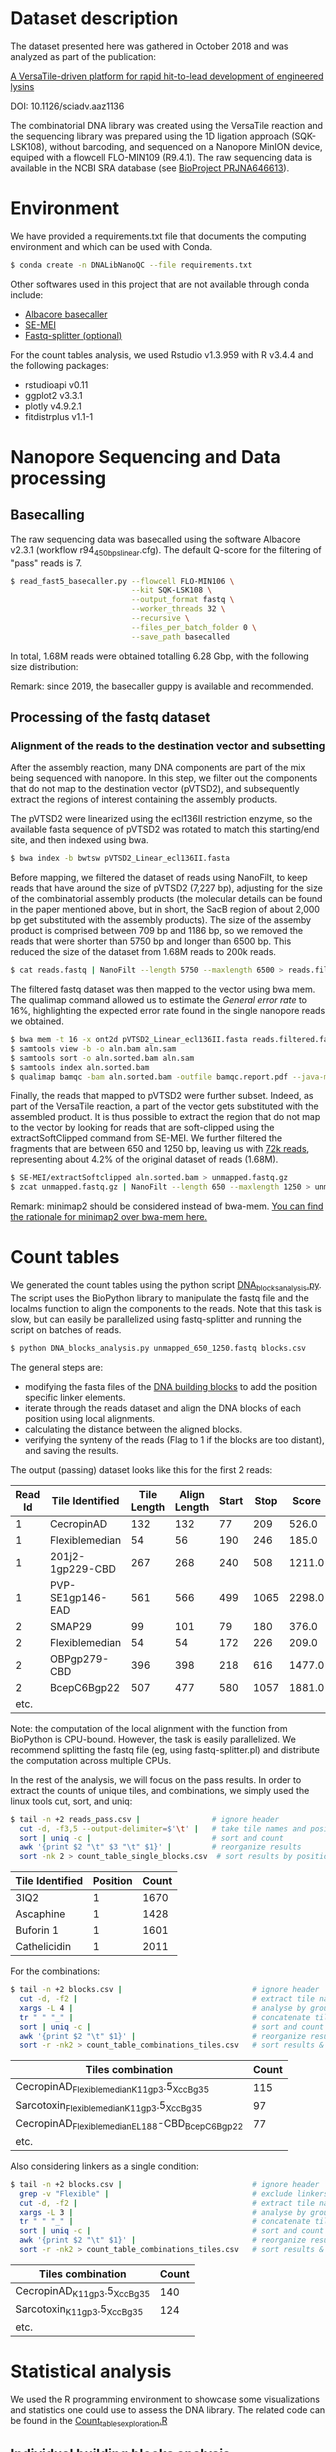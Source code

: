 * Dataset description
The dataset presented here was gathered in October 2018 and was
analyzed as part of the publication:

[[https://advances.sciencemag.org/content/6/23/eaaz1136][A VersaTile-driven platform for rapid hit-to-lead development of engineered lysins]]

DOI: 10.1126/sciadv.aaz1136

The combinatorial DNA library was created using the VersaTile reaction
and the sequencing library was prepared using the 1D ligation approach
(SQK-LSK108), without barcoding, and sequenced on a Nanopore MinION
device, equiped with a flowcell FLO-MIN109 (R9.4.1). The raw
sequencing data is available in the NCBI SRA database (see [[https://www.ncbi.nlm.nih.gov/bioproject/646613][BioProject
PRJNA646613]]).

* Environment
We have provided a requirements.txt file that documents the computing
environment and which can be used with Conda.

#+BEGIN_SRC bash
$ conda create -n DNALibNanoQC --file requirements.txt
#+END_SRC

Other softwares used in this project that are not available through
conda include:

- [[https://nanoporetech.com][Albacore basecaller]]
- [[https://github.com/dpryan79/SE-MEI][SE-MEI]]
- [[https://kirill-kryukov.com/study/tools/fastq-splitter/][Fastq-splitter (optional)]]

For the count tables analysis, we used Rstudio v1.3.959 with R v3.4.4
and the following packages:

- rstudioapi v0.11
- ggplot2 v3.3.1
- plotly v4.9.2.1
- fitdistrplus v1.1-1

* Nanopore Sequencing and Data processing
** Basecalling
The raw sequencing data was basecalled using the software Albacore
v2.3.1 (workflow r94_450bps_linear.cfg). The default Q-score for the
filtering of "pass" reads is 7.

#+BEGIN_SRC bash
$ read_fast5_basecaller.py --flowcell FLO-MIN106 \
                           --kit SQK-LSK108 \
                           --output_format fastq \
                           --worker_threads 32 \
                           --recursive \
                           --files_per_batch_folder 0 \
                           --save_path basecalled
#+END_SRC

In total, 1.68M reads were obtained totalling 6.28 Gbp, with the
following size distribution:

[[./img/WeightedReadLength.png]]

Remark: since 2019, the basecaller guppy is available and recommended.

** Processing of the fastq dataset
*** Alignment of the reads to the destination vector and subsetting
After the assembly reaction, many DNA components are part of the mix
being sequenced with nanopore. In this step, we filter out the
components that do not map to the destination vector (pVTSD2), and
subsequently extract the regions of interest containing the assembly
products.

The pVTSD2 were linearized using the ecl136II restriction enzyme, so
the available fasta sequence of pVTSD2 was rotated to match this
starting/end site, and then indexed using bwa. 

#+BEGIN_SRC bash
$ bwa index -b bwtsw pVTSD2_Linear_ecl136II.fasta
#+END_SRC

Before mapping, we filtered the dataset of reads using NanoFilt, to
keep reads that have around the size of pVTSD2 (7,227 bp), adjusting
for the size of the combinatorial assembly products (the molecular
details can be found in the paper mentioned above, but in short, the
SacB region of about 2,000 bp get substituted with the assembly
products). The size of the assemby product is comprised between 709 bp
and 1186 bp, so we removed the reads that were shorter than 5750 bp
and longer than 6500 bp. This reduced the size of the dataset from
1.68M reads to 200k reads.

#+BEGIN_SRC bash
$ cat reads.fastq | NanoFilt --length 5750 --maxlength 6500 > reads.filtered.fastq 
#+END_SRC

The filtered fastq dataset was then mapped to the vector using bwa
mem. The qualimap command allowed us to estimate the /General error
rate/ to 16%, highlighting the expected error rate found in the single
nanopore reads we obtained.

#+BEGIN_SRC bash
$ bwa mem -t 16 -x ont2d pVTSD2_Linear_ecl136II.fasta reads.filtered.fastq > aln.sam
$ samtools view -b -o aln.bam aln.sam
$ samtools sort -o aln.sorted.bam aln.sam
$ samtools index aln.sorted.bam
$ qualimap bamqc -bam aln.sorted.bam -outfile bamqc.report.pdf --java-mem-size=8G
#+END_SRC

Finally, the reads that mapped to pVTSD2 were further subset. Indeed,
as part of the VersaTile reaction, a part of the vector gets
substituted with the assembled product. It is thus possible to extract
the region that do not map to the vector by looking for reads that are
soft-clipped using the extractSoftClipped command from SE-MEI. We
further filtered the fragments that are between 650 and 1250 bp,
leaving us with [[./reads/blocks.fastq.gz][72k reads]], representing about 4.2% of the original
dataset of reads (1.68M).

#+BEGIN_SRC bash
$ SE-MEI/extractSoftclipped aln.sorted.bam > unmapped.fastq.gz
$ zcat unmapped.fastq.gz | NanoFilt --length 650 --maxlength 1250 > unmapped_650_1250.fastq
#+END_SRC

Remark: minimap2 should be considered instead of bwa-mem. [[https://lh3.github.io/2018/04/02/minimap2-and-the-future-of-bwa][You can find
the rationale for minimap2 over bwa-mem here.]]

* Count tables
We generated the count tables using the python script
[[./DNA_blocks_analysis.py][DNA_blocks_analysis.py]]. The script uses the BioPython library to
manipulate the fastq file and the localms function to align the
components to the reads. Note that this task is slow, but can easily
be parallelized using fastq-splitter and running the script on batches
of reads.

#+BEGIN_SRC bash
$ python DNA_blocks_analysis.py unmapped_650_1250.fastq blocks.csv
#+END_SRC

The general steps are:
- modifying the fasta files of the [[./sequences/][DNA building blocks]] to add the
  position specific linker elements.
- iterate through the reads dataset and align the DNA blocks of each
  position using local alignments.
- calculating the distance between the aligned blocks.
- verifying the synteny of the reads (Flag to 1 if the blocks are too
  distant), and saving the results.

The output (passing) dataset looks like this for the first 2 reads:

| Read Id | Tile Identified  | Tile Length | Align Length | Start | Stop |  Score | Distance | Flag |
|---------+------------------+-------------+--------------+-------+------+--------+----------+------|
|       1 | CecropinAD       |         132 |          132 |    77 |  209 |  526.0 |      -19 |    0 |
|       1 | Flexiblemedian   |          54 |           56 |   190 |  246 |  185.0 |       -6 |    0 |
|       1 | 201j2-1gp229-CBD |         267 |          268 |   240 |  508 | 1211.0 |      -10 |    0 |
|       1 | PVP-SE1gp146-EAD |         561 |          566 |   499 | 1065 | 2298.0 |        0 |    0 |
|       2 | SMAP29           |          99 |          101 |    79 |  180 |  376.0 |       -9 |    0 |
|       2 | Flexiblemedian   |          54 |           54 |   172 |  226 |  209.0 |       -8 |    0 |
|       2 | OBPgp279-CBD     |         396 |          398 |   218 |  616 | 1477.0 |      -36 |    0 |
|       2 | BcepC6Bgp22      |         507 |          477 |   580 | 1057 | 1881.0 |        0 |    0 |
|    etc. |                  |             |              |       |      |        |          |      |

Note: the computation of the local alignment with the function from
BioPython is CPU-bound. However, the task is easily parallelized. We
recommend splitting the fastq file (eg, using fastq-splitter.pl) and
distribute the computation across multiple CPUs.

In the rest of the analysis, we will focus on the pass results. In
order to extract the counts of unique tiles, and combinations, we
simply used the linux tools cut, sort, and uniq:

#+BEGIN_SRC bash
$ tail -n +2 reads_pass.csv |                # ignore header
  cut -d, -f3,5 --output-delimiter=$'\t' |   # take tile names and position
  sort | uniq -c |                           # sort and count 
  awk '{print $2 "\t" $3 "\t" $1}' |         # reorganize results
  sort -nk 2 > count_table_single_blocks.csv  # sort results by position & save
#+END_SRC

| Tile Identified | Position | Count |
|-----------------+----------+-------|
| 3IQ2            |        1 |  1670 |
| Ascaphine       |        1 |  1428 |
| Buforin 1       |        1 |  1601 |
| Cathelicidin    |        1 |  2011 |

For the combinations:
#+BEGIN_SRC bash
$ tail -n +2 blocks.csv |                             # ignore header
  cut -d, -f2 |                                       # extract tile names
  xargs -L 4 |                                        # analyse by groups of 4 lines
  tr " " "_" |                                        # concatenate tile names (by groups of 4)
  sort | uniq -c |                                    # sort and count  
  awk '{print $2 "\t" $1}' |                          # reorganize results  
  sort -r -nk2 > count_table_combinations_tiles.csv   # sort results & save
#+END_SRC

| Tiles combination                               | Count |
|-------------------------------------------------+-------|
| CecropinAD_Flexiblemedian_K11gp3.5_XccBg35      |   115 |
| Sarcotoxin_Flexiblemedian_K11gp3.5_XccBg35      |    97 |
| CecropinAD_Flexiblemedian_EL188-CBD_BcepC6Bgp22 |    77 |
| etc.                                            |       |

Also considering linkers as a single condition:
#+BEGIN_SRC bash
$ tail -n +2 blocks.csv |                             # ignore header
  grep -v "Flexible" |                                # exclude linkers
  cut -d, -f2 |                                       # extract tile names
  xargs -L 3 |                                        # analyse by groups of 3 lines
  tr " " "_" |                                        # concatenate tile names (by groups of 4)
  sort | uniq -c |                                    # sort and count  
  awk '{print $2 "\t" $1}' |                          # reorganize results  
  sort -r -nk2 > count_table_combinations_tiles.csv   # sort results & save
#+END_SRC

| Tiles combination           | Count |
|-----------------------------+-------|
| CecropinAD_K11gp3.5_XccBg35 |   140 |
| Sarcotoxin_K11gp3.5_XccBg35 |   124 |
| etc.                        |       |

* Statistical analysis
We used the R programming environment to showcase some visualizations
and statistics one could use to assess the DNA library. The related
code can be found in the [[./Count_tables_exploration.R][Count_tables_exploration.R]] 

** Individual building blocks analysis
With these graphs, we focus on the blocks independently, by looking
how they distribute within a given position in the assembly:

 [[./img/single_blocks.png]]

We can also focus on a given position, eg position 2 where a linker
element is assembled between the OMP and the CBD. This position has 2
candidate blocks, and we can see the short linker (Flexibleshort) is
not as represented as the long linker (Flexiblelong).

 [[./img/single_blocks_linkers.png]]

** Combinations of building blocks analysis
Here we explore different models to fit the empirical distribution of
our combinations.

[[./img/combinations_blocks_distribution.png]]

We can also explore the same dataset, but making some combinations
single conditions (eg, the linker element in position 2). We also
simplify the exploration by removing a few obvious "non-candidate
distribution models" (eg, uniform and poisson).

[[./img/combinations_blocks_no_linker.png]]
